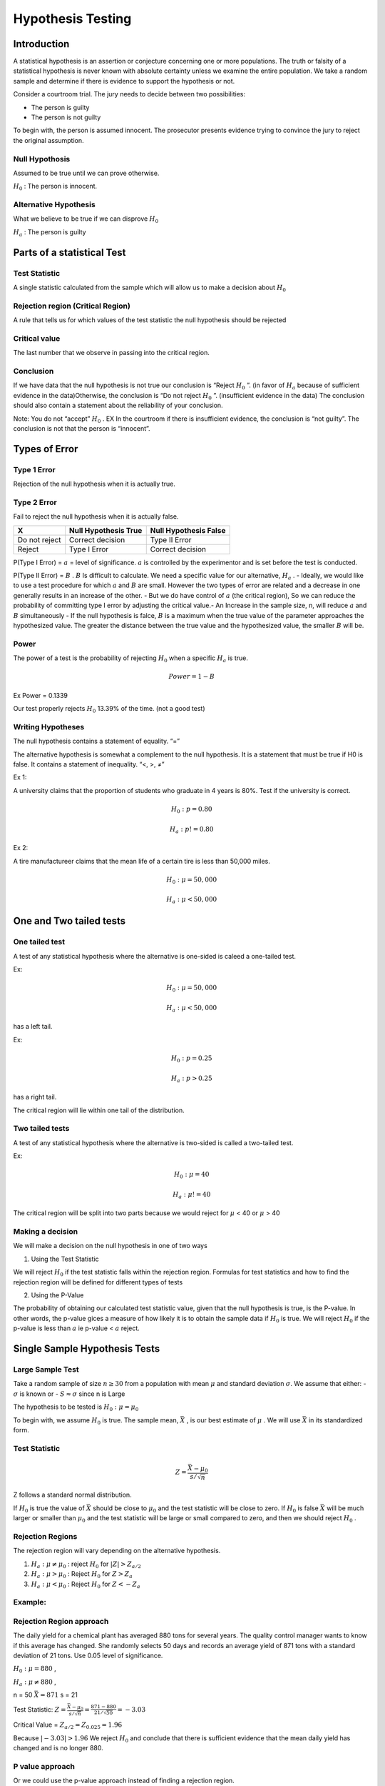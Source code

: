 =========================
Hypothesis Testing
=========================

Introduction
============

A statistical hypothesis is an assertion or conjecture concerning one or more populations.​ The truth or falsity of a statistical hypothesis is never known with absolute 
certainty unless we examine the entire population.​ We take a random sample and determine if there is evidence to support the hypothesis or not.​

Consider a courtroom trial. The jury needs to decide between two possibilities:​

- The person is guilty​
- The person is not guilty​

To begin with, the person is assumed innocent. The prosecutor presents evidence trying to convince the jury to reject the original assumption.​

Null Hypothosis
---------------

Assumed to be true until we can prove otherwise.​

:math:`H_{0}` : The person is innocent.

Alternative Hypothesis
-----------------------

What we believe to be true if we can disprove :math:`H_{0}`

:math:`H_{a}` : The person is guilty

Parts of a statistical Test
===========================

Test Statistic
--------------
A single statistic calculated from the sample which will allow us to make a decision about :math:`H_{0}`

Rejection region (Critical Region)
-----------------------------------

A rule that tells us for which values of the test statistic the null hypothesis should be rejected

Critical value
--------------

The last number that we observe in passing into the critical region.​

Conclusion
----------

If we have data that the null hypothesis is not true our conclusion is “Reject :math:`H_{0}` ”. (in favor of :math:`H_{a}` because of sufficient evidence in the data)​
Otherwise, the conclusion is “Do not reject :math:`H_{0}` ”. (insufficient evidence in the data)​ The conclusion should also contain a statement about the reliability 
of your conclusion.​

Note: You do not “accept” :math:`H_{0}` . EX In the courtroom if there is insufficient evidence, the conclusion is “not guilty”.​ The conclusion is not that the person 
is “innocent”.​

Types of Error
==============

Type 1 Error
-------------

Rejection of the null hypothesis when it is actually true.

Type 2 Error
------------

Fail to reject the null hypothesis when it is actually false.​

==================== ======================= =======================
         X             Null Hypothesis True   Null Hypothesis False
==================== ======================= =======================
   Do not reject        Correct decision       Type II Error
   Reject               Type I Error           Correct decision
==================== ======================= =======================

P(Type I Error) = :math:`a` = level of significance. :math:`a` is controlled by the experimentor and is set before the test is conducted.

P(Type II Error) = :math:`B` . :math:`B` Is difficult to calculate. We need a specific value for our alternative, :math:`H_{a}` . 
- Ideally, we would like to use a test procedure for which :math:`a` and :math:`B` are small. However the two types of error are related and a decrease in one generally results in an increase of the other.
- But we do have control of :math:`a` (the critical region), So we can reduce the probability of committing type I error by adjusting the critical value.​
- An Increase in the sample size, n, will reduce :math:`a` and :math:`B` simultaneously
- If the null hypothesis is falce, :math:`B` is a maximum when the true value of the parameter approaches the hypothesized value. The greater the distance between the true value and the hypothesized value, the smaller :math:`B` will be.

Power
------

The power of a test is the probability of rejecting :math:`H_{0}` when a specific :math:`H_{a}` is true.

.. math::
    Power = 1 - B

Ex Power = 0.1339

Our test properly rejects :math:`H_{0}` 13.39% of the time. (not a good test)

Writing Hypotheses
------------------

The null hypothesis contains a statement of equality.    “=”​

The alternative hypothesis is somewhat a complement to the null hypothesis. It is a statement that must be true if H0 is false. It contains a statement of inequality.    “<, >, ≠”​

Ex 1:

A university claims that the proportion of students who graduate in 4 years is 80%. Test if the university is correct.

.. math::
    H_{0}: p = 0.80

    H_{a}: p != 0.80

Ex 2: 

A tire manufactureer claims that the mean life of a certain tire is less than 50,000 miles.

.. math:: 
    H_{0}: \mu = 50,000

    H_{a}: \mu < 50,000

One and Two tailed tests
========================

One tailed test
----------------

A test of any statistical hypothesis where the alternative is one-sided is caleed a one-tailed test.

Ex:

.. math::
    H_{0}: \mu = 50,000

    H_{a}: \mu < 50,000

has a left tail.

Ex:

.. math::
    H_{0}: p = 0.25

    H_{a}: p > 0.25

has a right tail.

The critical region will lie within one tail of the distribution. 

Two tailed tests
----------------

A test of any statistical hypothesis where the alternative is two-sided is called a two-tailed test.

Ex:

.. math::
    H_{0}: \mu = 40

    H_{a}: \mu != 40

The critical region will be split into two parts because we would reject for :math:`\mu` < 40 or :math:`\mu` > 40

Making a decision
-----------------

We will make a decision on the null hypothesis in one of two ways

1. Using the Test Statistic

We will reject :math:`H_{0}` if the test statistic falls within the rejection region. Formulas for test statistics and how to find the rejection region will be defined for different types of tests

2. Using the P-Value
   
The probability of obtaining our calculated test statistic value, given that the null hypothesis is true, is the P-value. In other words, the p-value gices a measure of how likely it is to obtain 
the sample data if :math:`H_{0}` is true. We will reject :math:`H_{0}` if the p-value is less than :math:`a` ie p-value < :math:`a` reject.


Single Sample Hypothesis Tests​
===============================

Large Sample Test
-----------------

Take a random sample of size :math:`n \geq 30` from a population with mean :math:`\mu` and standard deviation :math:`\sigma`. We assume that either:
- :math:`\sigma` is known or
- :math:`S \approx \sigma` since n is Large

The hypothesis to be tested is :math:`H_{0}: \mu = \mu_{0}`

To begin with, we assume :math:`H_{0}` is true. The sample mean, :math:`\bar{X}` , is our best estimate of :math:`\mu` . We will use :math:`\bar{X}`
in its standardized form.

Test Statistic
--------------

.. math::
    Z = \frac{\bar{X} - \mu_{0}}{s/\sqrt{n}}

Z follows a standard normal distribution.

If :math:`H_{0}` is true the value of :math:`\bar{X}` should be close to :math:`\mu_{0}` and the test statistic will be close to zero. If :math:`H_{0}`
is false :math:`\bar{X}` will be much larger or smaller than :math:`\mu_{0}` and the test statistic will be large or small compared to zero, and then we 
should reject :math:`H_{0}` .

Rejection Regions
-----------------

The rejection region will vary depending on the alternative hypothesis. 

1. :math:`H_{a}: \mu \ne \mu_{0}` : reject :math:`H_{0}` for :math:`|Z| > Z_{a/2}`
   
2. :math:`H_{a}: \mu > \mu_{0}` : Reject :math:`H_{0}` for :math:`Z > Z_{a}` 
   
3. :math:`H_{a}: \mu < \mu_{0}` : Reject :math:`H_{0}` for :math:`Z < -Z_{a}`


Example:
--------

Rejection Region approach
-------------------------

The daily yield for a chemical plant has averaged 880 tons for several years. The quality control manager wants to know if this average has changed. 
She randomly selects 50 days and records an average yield of 871 tons with a standard deviation of 21 tons.​ Use 0.05 level of significance.

:math:`H_{0}: \mu = 880` , 

:math:`H_{a}: \mu \ne 880` , 

n = 50 :math:`\bar{X} = 871` s = 21

Test  Statistic: :math:`Z = \frac{\bar{X} - \mu_{0}}{s/\sqrt{n}} = \frac{871 - 880}{21/\sqrt{50}} = -3.03`

Critical  Value = :math:`Z_{a/2} = Z_{0.025} = 1.96`

Because :math:`|-3.03| > 1.96` We reject :math:`H_{0}` and conclude that there is sufficient evidence that the mean daily yield has changed and is 
no longer 880.

P value approach
----------------

Or we could use the p-value approach instead of finding a rejection region.

.. math::
    P-value = P(|Z| > |-3.03|) with \mu = 880
    = P(Z > 3.03) + P(Z < -3.03)
    = 2(0.0012)
    = 0.0024

P-value is 0.0024 < 0.05 = alpha Therefore we reject :math:`H_{0}` . 

Example
-------

Rejection region 
----------------

A random sample of 100 recorded deaths in the United States during the past year showed an average life span of 71.8 years. Assuming a population standard deviation of 8.9 years, 
does the data seem to indicate that the mean life span today is greater than 70 years?​ Use 0.10 level of significance.​

.. math::
    H_{0}: \mu = 70

    H_{a}: \mu > 70
    
    n = 100    \bar{X} = 71.8 \sigma = 8.9

    Test statistic: Z = \frac{\bar{X} - \mu_{0}}{s/\sqrt{n}} = \frac{71.8 - 70}{8.9/\sqrt{100}} = 1.28

Rejection Region: Reject :math:`H_{0}` if Z > 1.28​. Because 2.02 > 1.28 we reject :math:`H_{0}` and conclude that there is sufficient evidence that the average life span is greater than 70 years.

P value approach
----------------

Or we could use the p-value approach instead of finding a rejection region.

P-value = P(Z > 2.02) with :math:`\mu` = 70

= 0.0217

0.0217 < 0.1 = alpha. Therefore we reject :math:`H_{0}` .

Small Sample Test
==================

If the sample size is small (n < 30) we cannot make the assumption that S :math:`\approx \sigma` .
When :math:`\sigma` is unknown the test statistic we calculate will not follow a normal distribution,
but instead will follow a T-distribution. We are still performing a test on the population mean so the 
null hypothesis is still :math:`H_{0}: \mu = \mu_{0}` . 

Test Statistic:

.. math::
    T = \frac{\bar{X} - \mu_{0}}{s/\sqrt{n}}

This will follow a T-distribution with v = n-1 degrees of freedom.

Rejection Regions
-----------------

The rejection region will vary depending on the alternative hypothesis. 

1. :math:`H_{a}: \mu \ne \mu_{0}` : reject :math:`H_{0}` for :math:`|T| > t_{a/2}`
   
2. :math:`H_{a}: \mu > \mu_{0}` : Reject :math:`H_{0}` for :math:`T > t_{a}` 
   
3. :math:`H_{a}: \mu < \mu_{0}` : Reject :math:`H_{0}` for :math:`T < -t_{a}`

Example
-------

Rejection Region
----------------

It is claimed that a certain vacuum cleaner uses an average of 46 kilowatt hours per year. A random sample of 12 vacuums produced an average of 42 kilowatt hours per year with a standard deviation of 11.9 kilowatt hours.​
Does this sample suggest that this vacuum cleaner uses less than 46 kilowatt hours per year?​ Use 0.05 level of significance.​

.. math::
    H_{0}: \mu = 46

    H_{a}: \mu < 46
    
    n = 12    \bar{X} = 42 \sigma = 11.9

    Test statistic: T = \frac{\bar{X} - \mu_{0}}{s/\sqrt{n}} = \frac{42 - 46}{11.9/\sqrt{12}} = -1.16

    Critical Value: t_{a} = t_{0.05} = 1.796 (v = 11) 

Rejection Region: Reject :math:`H_{0}` if T < :math:`-t_{a}`

-1.16 > -1.796

Therefore we do not reject :math:`H_{0}` and conclude that the average kilowatt hours used annually by these vacuums is not significantly less than 46.

P Value
--------

When using the T-distribution it is difficult to find an exact p-value if we are not using computer software. We are only able to get a range for the p-value.​

P-value = P(T < -1.16) = P(T > 1.16) because t is symmetric.

0.10 < p-value < 0.15 (using the T table with v = 11)

Two Sample Hypothesis Tests​
===============================

Large Sample Test
-----------------

Two independent random samples are drawn. The first sample is size :math:`n_{1}` from a population with mean :math:`\mu_{1}` and variance :math:`\sigma_{1}^2` . 
The second sample is size :math:`n_{2}` from a population with mean :math:`\sigma_{0}^2` . The hypothesis of interest involves the difference :math:`\mu_{1} - \mu_{2}` .
:math:`H_{0}: \mu_{1} - \mu{2} = d_{0}` . Where :math:`d_{0}` is some hypothesized difference (usually zero).

If :math:`n_{1}` and :math:`n_{2}` are both greater than thirty we can make one of two assumptions:

1. :math:`\sigma_{1}^2` and :math:`\sigma_{2}^2` are known
2. Or :math:`s_{1}^2 \approx \sigma_{1}^2` and :math:`s_{2}^2 \approx \sigma_{2}^2` 

We can now use the standard normal distribution for our test statistic.

If :math:`n_{1}` and :math:`n_{2}` are both greater than thirty, the test statistic used for the hypothesis test given by the null hypothesis:
:math:`H_{0}: \mu_{1} - \mu{2} = d_{0}`

.. math::
    Z = \frac{(\bar{X_{1}} -\bar{X_{2}}) - d_{0}}{\sqrt{\frac{s_{1}^2}{n_{1}} + \frac{s_{2}^2}{n_{2}}}}

The test will follow a standard normal distribution.

Rejection Regions
------------------

The rejection region will vary depending on the alternative hypothesis. 

1. :math:`H_{a}: \mu_{1} - \mu_{2} \ne d_{0}` : reject :math:`H_{0}` for :math:`|Z| > Z_{a/2}`
   
2. :math:`H_{a}: \mu_{1} - \mu_{2} > d_{0}` : Reject :math:`H_{0}` for :math:`Z > Z_{a}` 
   
3. :math:`H_{a}: \mu_{1} - \mu_{2} < d_{0}` : Reject :math:`H_{0}` for :math:`Z < -Z_{a}`


Small sample Test
------------------

Two independent random samples of sizes :math:`n_{1}` and  :math:`n_{2}` are drawn. If  :math:`n_{1}` and  :math:`n_{2}` are both less than thirty we cannot 
make the assumption that :math:`s_{1}^2 \approx \sigma_{1}^2` and :math:`s_{2}^2 \approx \sigma_{2}^2` . If we can assume that the population variances are equal, 
our test statistic will follow a T-distribution instead of standard normal. The null hypothesis is still :math:`H_{0}: \mu_{1} - \mu{2} = d_{0}`

If  :math:`n_{1}` and  :math:`n_{2}` are both less than thirty, the test statistic used for the hypothesis test given by the null hypothesis: :math:`H_{0}: \mu_{1} - \mu{2} = d_{0}`

.. math::
    T = \frac{(\bar{X_{1}}-\bar{X_{2}})-d_{0}}{S_{p}\sqrt{\frac{1}{n_{1}}+\frac{1}{n_{2}}}}


    S_{p}^2 =\frac{(n_{1}-1)s_{1}^2 + (n_{2}-1)s_{2}^2}{n_1+n_2-2} 

The test statistic will follow a T-distribution with :math:`n_{1} + n_{2} - 2` degrees of freedom. Please note that if the population variances cannot be assumed equal the T-distribution is
much more difficult to estimate. Computer software is usually used in those cases.

Rejection Regions
-----------------

For :math:`n_{1}` and :math:`n_{2}` less than thirty and population variances equal we have:

1. :math:`H_{a}: \mu_{1} - \mu_{2} \ne d_{0}` : reject :math:`H_{0}` for :math:`|T| > t_{a/2}`
   
2. :math:`H_{a}: \mu_{1} - \mu_{2} > d_{0}` : Reject :math:`H_{0}` for :math:`T > t_{a}` 
   
3. :math:`H_{a}: \mu_{1} - \mu_{2} < d_{0}` : Reject :math:`H_{0}` for :math:`T < -t_{a}`

Paired Observations
-------------------

As we have previously seen, sample variance can be reduced by creating an experiment with paired observations. EX: weight before vs weight after, Different tire brands on same car.
For paired observations we are interested in the quantity: :math:`\mu_{D} = \mu_{1} - \mu_{2}`

If we have an experiment with paired observations the null hypothesis is: :math:`H_0: \mu_D = d_0`

.. math:: 
    T = \frac{\bar{d} - d_0}{s_d / \sqrt{n}}

This test statistic will follow a T-distribution with v = n - 1 degrees of freedom.

Rejection Regions
-----------------

The rejection region will vary depending on the alternative hypothesis. 

1. :math:`H_{a}: \mu_d \ne d_{0}` : reject :math:`H_{0}` for :math:`|T| > t_{a/2}`
   
2. :math:`H_{a}: \mu_d > d_{0}` : Reject :math:`H_{0}` for :math:`T > t_{a}` 
   
3. :math:`H_{a}: \mu_d < d_{0}` : Reject :math:`H_{0}` for :math:`T < -t_{a}`



Tests Involving proportions
===========================

Test on proportions are important in many areas.​ Politicians are concerned with the percentage of voters who favor them.​ Manufacturers need to know the proportion of defective items 
being produced.​ We will consider the problem of testing that the proportion is equal to some specified value, :math:`H_0: p = p_0` 

A random sample of size n from a binomial population to test  :math:`H_0: p = p_0` the test statistic is calculated as:

.. math::
    Z = \frac{\hat{p} - p_0}{\sqrt{\frac{p_0 q_0}{n}}}

Where  :math:`\hat{p}` is the number of successes divided by n. This test statistic will follow a standard normal distribution. 

Rejection Regions
-----------------

The rejection region will vary depending on the alternative hypothesis. 

1. :math:`H_{a}: p \ne p_{0}` : reject :math:`H_{0}` for :math:`|Z| > Z_{a/2}`
   
2. :math:`H_{a}: p > p_{0}` : Reject :math:`H_{0}` for :math:`Z > Z_{a}` 
   
3. :math:`H_{a}: p < p_{0}` : Reject :math:`H_{0}` for :math:`Z < -Z_{a}`


**Example**

A commonly prescribed drug is believed to be only 60% effective. A random sample of 100 adults taking this drug show a 70% effective rate.
 Is this sufficient evidence to conclude that the drug is preforming better than originally thought?​

Use 0.05 level of significance.

.. math::
    n = 100     \hat{p} = 0.70

    H_0: p = 0.60

    H_a: p > 0.60 

    Test statistic: Z = \frac{\hat{p}-p_0}{\sqrt{\frac{p_0 q_0}{n}}} = \frac{0.70 - 0.60}{\sqrt{\frac{0.60(0.40)}{100}}}

Rejection Region: Reject :math:`H_{0}` if Z > :math:`Z_{a}`

2.04 > 1.645

Reject :math:`H_{0}` . There is sufficient evidence (at level 0.05) that the drug is performing better than it was originally believed.

P-value = P(Z > 2.04) = 1 - P(Z < 2.04)

= 1 - 0.9793

0.0207 < 0.05

Reject :math:`H_{0}`

Test on the Difference of Two Proportions:
===========================================

If we take two independent samples from two different binomial populations generally we are interested in whether the two population proportions are
equal. :math:`H_{0}: p_1 = p_2` Which would be equivalent to testing:  :math:`H_{0}: p_1 - p_2`

Thus we will use the sampling distribution for  :math:`\hat{p}_1 - \hat{p}_2` to determine the appropriate test.

A sample size of :math:`n_1` results in :math:`x_1` successes. 

A sample size of :math:`n_2` results in :math:`x_2` successes. 

:math:`\hat{p_1} = \frac{x_1}{n_1}` and :math:`\hat{p_2} = \frac{x_2}{n_2}`

:math:`H_0: p_1 = p_2`

When :math:`H_0` is true, :math:`p_1 = p_2 = p` we have a pooled estimate of the proportion p.

.. math::
    \hat{p} = \frac{x_1 + x_2}{n_1 + n_2}

    H_0: p_1 = p_2

The test statistic is calculated as:

.. math::

    Z = \frac{\hat{p_1} - \hat{p_2}}{\sqrt{\hat{p}\hat{q}(\frac{1}{n_1}+\frac{1}{n_2})}}

This will follow the standard normal distribution.


Rejection Regions
-----------------

The rejection region will vary depending on the alternative hypothesis. 

1. :math:`H_{a}: p_1 \ne p_{2}` : reject :math:`H_{0}` for :math:`|Z| > Z_{a/2}`
   
2. :math:`H_{a}: p_1 > p_{2}` : Reject :math:`H_{0}` for :math:`Z > Z_{a}` 
   
3. :math:`H_{a}: p_1 < p_{2}` : Reject :math:`H_{0}` for :math:`Z < -Z_{a}`


**Example**

Use the information in the table below to test whether the first population has a higher probability of success than the second population at a level of 0.05.

==================== ====================
    Sample 1            Sample 2
==================== ====================
:math:`n_1` = 200     :math:`n_2` = 500 
:math:`x_1` = 120     :math:`x_2` = 240     
==================== ====================

:math:`\hat{p}_1 = \frac{120}{200}` = 0.6 and :math:`\hat{p}_2 = \frac{240}{500}` = 0.48

:math:`\hat{p} = \frac{120 + 240}{200 + 500} = \frac{360}{700}` = 0.51

:math:`H_0: p_1= p_2`

:math:`H_a: p_1 > p_2`

Test Statistic:

.. math::
    Z = \frac{0.6 - 0.48}{\sqrt{0.51(0.49)(\frac{1}{200} + \frac{1}{500})}} = 2.87

**Example**

Critical Value :math:`Z_\alpha = Z_0.005 = 1.645`

Rejection Region: Reject :math:`H_0` if :math:`Z > Z_a`

2.87 > 1.645

Reject :math:`H_0`. There is sufficient evidence (at 0.05) that the first population proportion is greater than the second population proportion.

P Value = P(Z > 2.87) 
        = 1 - P(Z < 2.87)
        = 1 - 0.9979
        = 0.0021

0.0021 < 0.05

Reject :math:`H_0`